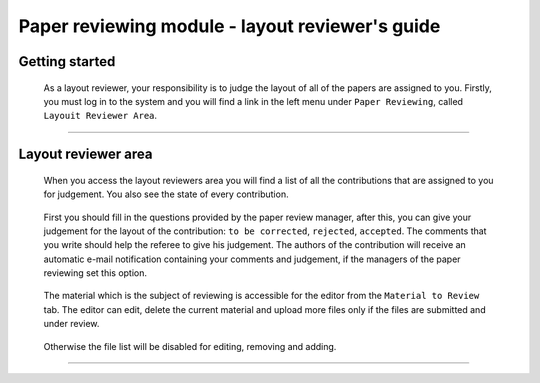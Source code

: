 .. _layout_reviewer:

=================================================
Paper reviewing module - layout reviewer's guide
=================================================

Getting started
---------------

 As a layout reviewer, your responsibility is to judge the layout of all of the papers
 are assigned to you. Firstly, you must log in to the system and you will find a link in the left menu under
 ``Paper Reviewing``, called ``Layouit Reviewer Area``.

        |image1|

-----------------

Layout reviewer area
--------------------

 When you access the layout reviewers area you will find a list of all the contributions
 that are assigned to you for judgement. You also see the state of every contribution.

        |image2|

 First you should fill in the questions provided by the paper review manager, after this,
 you can give your judgement for the layout of the contribution: ``to be corrected``, ``rejected``,
 ``accepted``. The comments that you write should help the referee to give his judgement.
 The authors of the contribution will receive an automatic e-mail notification containing your comments
 and judgement, if the managers of the paper reviewing set this option.

       |image3|

 The material which is the subject of reviewing is accessible for the editor from the ``Material to Review`` tab. The editor
 can edit, delete the current material and upload more files only if the files are submitted and under review.

        |image4|

 Otherwise the file list will be disabled for editing, removing and adding.

        |image5|

------------------------

.. |image1| image:: PaperReviewingEditorsPics/editor1.png
.. |image2| image:: PaperReviewingEditorsPics/editor2.png
.. |image3| image:: PaperReviewingEditorsPics/editor3.png
.. |image4| image:: PaperReviewingEditorsPics/editor4.png
.. |image5| image:: PaperReviewingEditorsPics/editor5.png
